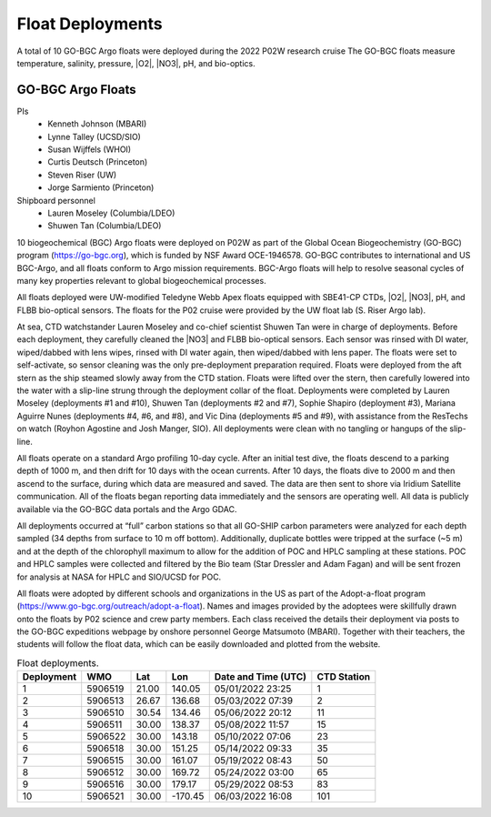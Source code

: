 Float Deployments
=================
A total of 10 GO-BGC Argo floats were deployed during the 2022 P02W research cruise
The GO-BGC floats measure temperature, salinity, pressure, |O2|, |NO3|, pH, and bio-optics.

GO-BGC Argo Floats
---------------------
PIs
  * Kenneth Johnson (MBARI)
  * Lynne Talley (UCSD/SIO)
  * Susan Wijffels (WHOI)
  * Curtis Deutsch (Princeton)
  * Steven Riser (UW)
  * Jorge Sarmiento (Princeton)

Shipboard personnel
  * Lauren Moseley (Columbia/LDEO)
  * Shuwen Tan (Columbia/LDEO)

10 biogeochemical (BGC) Argo floats were deployed on P02W as part of the Global Ocean Biogeochemistry (GO-BGC) program (https://go-bgc.org), which is funded by NSF Award OCE-1946578.
GO-BGC contributes to international and US BGC-Argo, and all floats conform to Argo mission requirements.
BGC-Argo floats will help to resolve seasonal cycles of many key properties relevant to global biogeochemical processes.

All floats deployed were UW-modified Teledyne Webb Apex floats equipped with SBE41-CP CTDs, |O2|, |NO3|, pH, and FLBB bio-optical sensors.
The floats for the P02 cruise were provided by the UW float lab (S. Riser Argo lab).

At sea, CTD watchstander Lauren Moseley and co-chief scientist Shuwen Tan were in charge of deployments.
Before each deployment, they carefully cleaned the |NO3| and FLBB bio-optical sensors.
Each sensor was rinsed with DI water, wiped/dabbed with lens wipes, rinsed with DI water again, then wiped/dabbed with lens paper.
The floats were set to self-activate, so sensor cleaning was the only pre-deployment preparation required.
Floats were deployed from the aft stern as the ship steamed slowly away from the CTD station.
Floats were lifted over the stern, then carefully lowered into the water with a slip-line strung through the deployment collar of the float.
Deployments were completed by Lauren Moseley (deployments #1 and #10), Shuwen Tan (deployments #2 and #7), Sophie Shapiro (deployment #3), Mariana Aguirre Nunes (deployments #4, #6, and #8), and Vic Dina (deployments #5 and #9), with assistance from the ResTechs on watch (Royhon Agostine and Josh Manger, SIO).
All deployments were clean with no tangling or hangups of the slip-line.

All floats operate on a standard Argo profiling 10-day cycle.
After an initial test dive, the floats descend to a parking depth of 1000 m, and then drift for 10 days with the ocean currents.
After 10 days, the floats dive to 2000 m and then ascend to the surface, during which data are measured and saved.
The data are then sent to shore via Iridium Satellite communication.
All of the floats began reporting data immediately and the sensors are operating well.
All data is publicly available via the GO-BGC data portals and the Argo GDAC. 

All deployments occurred at “full” carbon stations so that all GO-SHIP carbon parameters were analyzed for each depth sampled (34 depths from surface to 10 m off bottom).
Additionally, duplicate bottles were tripped at the surface (~5 m) and at the depth of the chlorophyll maximum to allow for the addition of POC and HPLC sampling at these stations.
POC and HPLC samples were collected and filtered by the Bio team (Star Dressler and Adam Fagan) and will be sent frozen for analysis at NASA for HPLC and SIO/UCSD for POC.

All floats were adopted by different schools and organizations in the US as part of the Adopt-a-float program (https://www.go-bgc.org/outreach/adopt-a-float).
Names and images provided by the adoptees were skillfully drawn onto the floats by P02 science and crew party members.
Each class received the details their deployment via posts to the GO-BGC expeditions webpage by onshore personnel George Matsumoto (MBARI).
Together with their teachers, the students will follow the float data, which can be easily downloaded and plotted from the website.

.. csv-table:: Float deployments.
   :header: Deployment,WMO,Lat,Lon,Date and Time (UTC), CTD Station

   1,5906519,21.00,140.05,05/01/2022 23:25,1
   2,5906513,26.67,136.68,05/03/2022 07:39,2
   3,5906510,30.54,134.46,05/06/2022 20:12,11
   4,5906511,30.00,138.37,05/08/2022 11:57,15
   5,5906522,30.00,143.18,05/10/2022 07:06,23
   6,5906518,30.00,151.25,05/14/2022 09:33,35
   7,5906515,30.00,161.07,05/19/2022 08:43,50
   8,5906512,30.00,169.72,05/24/2022 03:00,65
   9,5906516,30.00,179.17,05/29/2022 08:53,83
   10,5906521,30.00,-170.45,06/03/2022 16:08,101

  
